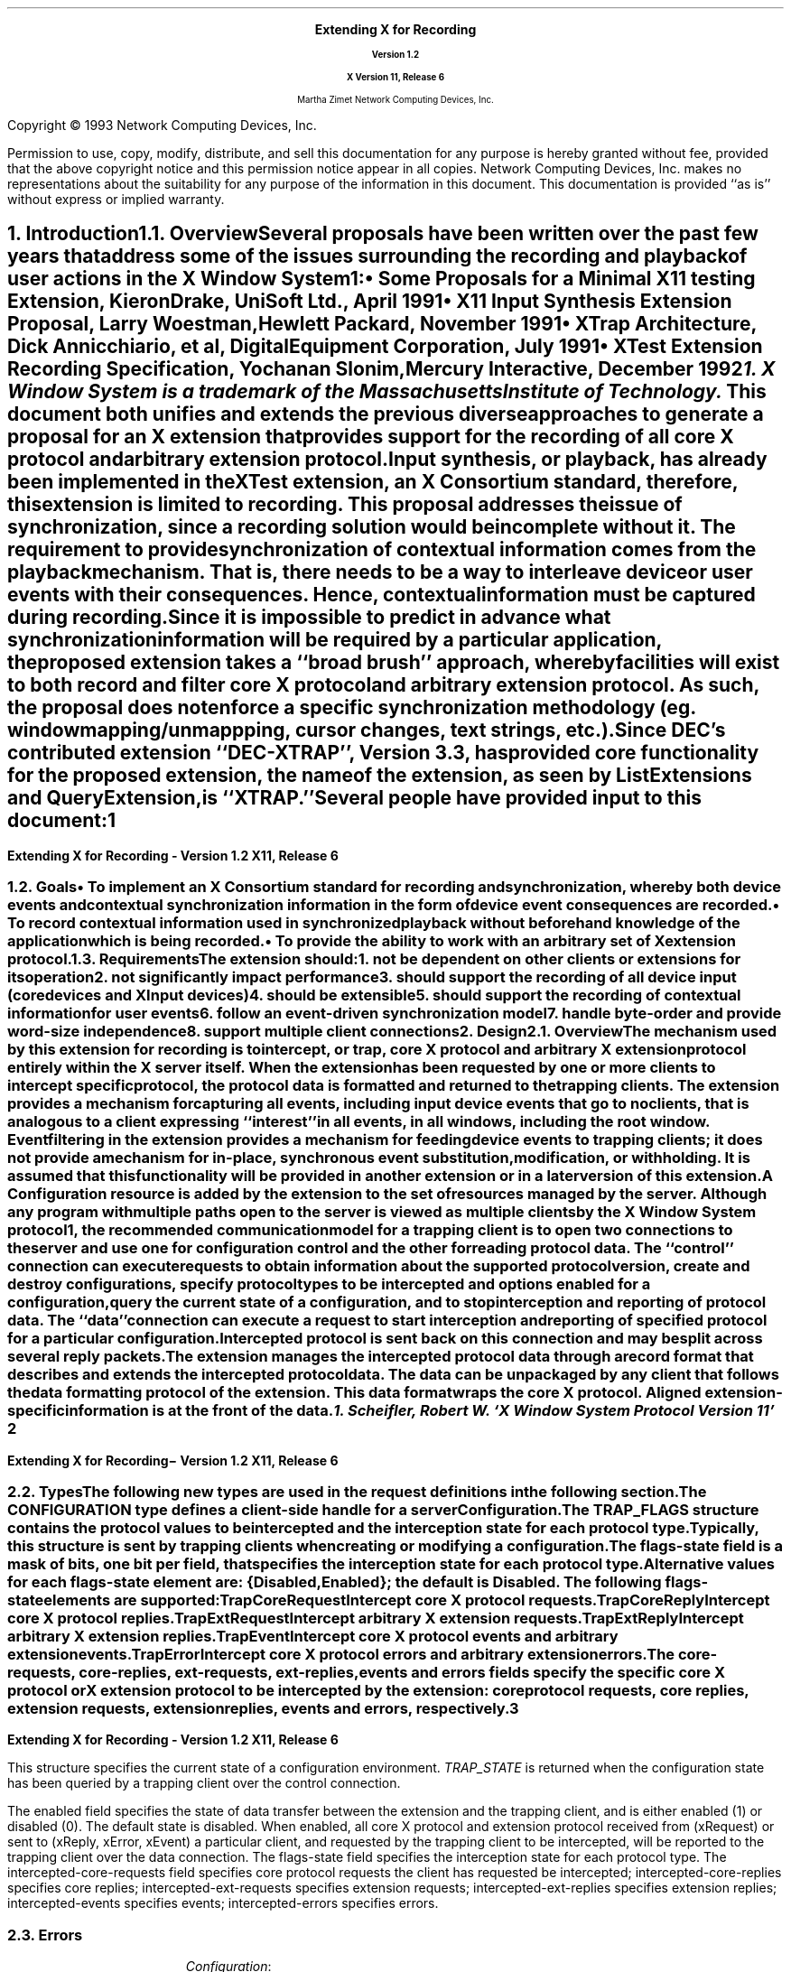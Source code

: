 .\" Use tbl, -ms, macros.t included
.\" macros.t ----------------------------------
.na
.de Ds
.nf
.\\$1D \\$2 \\$1
.ft 1
.ps \\n(PS
.if \\n(VS>=40 .vs \\n(VSu
.if \\n(VS<=39 .vs \\n(VSp
..
.de De
.ce 0
.if \\n(BD .DF
.nr BD 0
.in \\n(OIu
.if \\n(TM .ls 2
.sp \\n(DDu
.fi
..
.de FD
.LP
.KS
.TA .5i 3i
.ta .5i 3i
.nf
..
.de FN
.fi
.KE
.LP
..
.de IN		\" send an index entry to the stderr
.tm \\n%:\\$1:\\$2:\\$3
..
.de C{
.KS
.nf
.D
.\"
.\"	choose appropriate monospace font
.\"	the imagen conditional, 480,
.\"	may be changed to L if LB is too
.\"	heavy for your eyes...
.\"
.ie "\\*(.T"480" .ft L
.el .ie "\\*(.T"300" .ft L
.el .ie "\\*(.T"202" .ft PO
.el .ie "\\*(.T"aps" .ft CW
.el .ft R
.ps \\n(PS
.ie \\n(VS>40 .vs \\n(VSu
.el .vs \\n(VSp
..
.de C}
.DE
.R
..
.de Pn
.IN \\$2
.ie t \\$1\fB\^\\$2\^\fR\\$3
.el \\$1\fI\^\\$2\^\fP\\$3
..
.de PN
.IN \\$1
.ie t \fB\^\\$1\^\fR\\$2
.el \fI\^\\$1\^\fP\\$2
..
.de NT
.ne 7
.ds NO Note
.if \\n(.$ .ds NO \\$1
.ie n .sp
.el .sp 10p
.TB
.ce
\\*(NO
.ie n .sp
.el .sp 5p
.if '\\$1'C' .ce 99
.if '\\$2'C' .ce 99
.in +5n
.ll -5n
.R
..
.		\" Note End -- doug kraft 3/85
.de NE
.ce 0
.in -5n
.ll +5n
.ie n .sp
.el .sp 10p
..
.ny0
.\" end of macros.t --------------------------------------
.de Ip
.IP \(bu 3
..
.de Is
.IP \(sq 3
..
.de Cs
.IP
.nf
.ft CW
..
.de Ce
.ft P
.fi
..
.de Bu
.br
.ti +.5i
.ie \\n(.$ \\$1
.el \\(bu
..
.\"     These macros should select a typewriter font if you have one.
.de LS
.KS
.DS
.ps -2
.vs -2
.ft CW
.ta .25i .5i .75i 1.0i 1.25i 1.5i 1.75i 2.0i 2.25i 2.5i 2.75i 3.0i 
..
.de LE
.ft R
.ps +2
.ps +2
.DE
.KE 
..
.\"
.EH ''''
.OH ''''
.EF ''''
.OF ''''
.ps 11
.nr PS 11
\&
.sp 8
.ce 50
\s+3\fBExtending X for Recording\fP\s-3
.sp
\fBVersion 1.2\fP
.sp
\fBX Version 11, Release 6\fR
.sp 6
Martha Zimet
Network Computing Devices, Inc.
.ce 0
.bp
.br
\&
.sp 15
.ps 9
.nr PS 9
.LP
Copyright \(co 1993 Network Computing Devices, Inc.
.LP
Permission to use, copy, modify, distribute, and sell this
documentation for any purpose is hereby granted without fee,
provided that the above copyright notice and this permission
notice appear in all copies.  Network Computing Devices, Inc.
makes no representations about the suitability for any purpose
of the information in this document.  This documentation is
provided ``as is'' without express or implied warranty.
.ps 11
.nr PS 11
.bp 1
.EH '\fBExtending X for Recording - Version 1.2\fP''\fBX11, Release 6\fP'
.OH '\fBExtending X for Recording\- Version 1.2\fP''\fBX11, Release 6\fP'
.EF ''\fB % \fP''
.OF ''\fB % \fP''

.NH 1
Introduction
.XS
\*(SN Introduction
.XE
.NH 2
Overview 
.XS
\*(SN Overview
.XE
.LP
Several proposals have been written over the past few years that address some 
of the issues surrounding the recording and playback of user actions 
in the X Window System\s-4\u1\d\s0:
.Ip
\fISome Proposals for a Minimal X11 testing Extension\fP, 
Kieron Drake, UniSoft Ltd., April 1991
.Ip
\fIX11 Input Synthesis Extension Proposal\fP, Larry Woestman,
Hewlett Packard, November 1991
.Ip
\fIXTrap Architecture\fP, Dick Annicchiario, et al, Digital Equipment Corporation, 
July  1991
.Ip
\fIXTest Extension Recording Specification\fP, Yochanan Slonim, 
Mercury Interactive, December 1992
.FS
1. X Window System is a trademark of the Massachusetts Institute of
Technology.
.FE
.LP
This document both unifies and extends the previous diverse approaches to 
generate a proposal for an X extension that provides support for the recording 
of all core X protocol and arbitrary extension protocol. 
.LP
Input synthesis, or playback, has already been implemented in the XTest 
extension, an X Consortium standard, therefore, this extension 
is limited to recording.  This proposal addresses the issue of synchronization, 
since a recording solution would be incomplete without it.  The requirement to 
provide  synchronization of contextual information comes from the playback 
mechanism.  That is, there needs to be a way to interleave device or user 
events with their consequences.  Hence, contextual information must be 
captured during recording.  
.LP
Since it is impossible to predict in advance what synchronization information 
will be required by a particular application, the proposed extension takes 
a ``\fIbroad brush\fP'' approach, whereby facilities will exist to both record 
and filter core X protocol and arbitrary extension protocol.  As such, the 
proposal does not enforce a specific synchronization methodology (eg. window 
mapping/unmappping, cursor changes, text strings, etc.). 
.LP
Since DEC's contributed extension ``DEC-XTRAP'', Version 3.3, has provided  
core functionality for the proposed extension, the name of the extension, 
as seen by ListExtensions and QueryExtension, is ``XTRAP.''  
.LP
Several people have provided input to this document:
.LP
.TS
box center tab(|);
l  l.

Robert Chesler | Synergytics & Absol-puter
Kieron Drake   | UniSoft Ltd. 
Marc Evans     | Synergytics
Jim Fulton     | NCD
Ken Miller     | DEC
Bob Scheifler  | X Consortium 

.TE
.bp 

.NH 2
Goals
.XS
\*(SN Goals
.XE 
.LP
.RS
.Ip
To implement an X Consortium standard for recording and synchronization,  
whereby both device events and contextual synchronization information in the 
form of device event consequences are recorded. 
.Ip 
To record contextual information used in synchronized playback 
without beforehand knowledge of the application which is being recorded.
.Ip
To provide the ability to work with an arbitrary set of X extension protocol.
.RE
.NH 2
Requirements
.XS
\*(SN Requirements
.XE 
.LP
The extension should:
.RS
.IP 1. 
not be dependent on other clients or extensions for its operation
.IP 2. 
not significantly impact performance
.IP 3. 
should support the recording of all device input (core 
devices and XInput devices)
.IP 4. 
should be extensible
.IP 5. 
should support the recording of contextual information for user events
.IP 6. 
follow an event-driven synchronization model
.IP 7. 
handle byte-order and provide word-size independence 
.IP 8. 
support multiple client connections
.RE 

.NH 1
Design
.XS
\*(SN Design 
.XE
.NH 2
Overview
.XS
\*(SN Overview
.XE
.LP
The mechanism used by this extension for recording is to intercept, 
or trap, core X protocol and arbitrary X extension protocol entirely 
within the X server itself.  When the extension has been requested by one 
or more clients to intercept specific protocol, the protocol data is 
formatted and returned to the trapping clients.  The extension provides 
a mechanism for capturing all events, including input device events 
that go to no clients, that is analogous to a client expressing  ``interest'' 
in all events, in all windows, including the root window.  Event filtering 
in the extension provides a mechanism for feeding device events to 
trapping clients; it does not provide a mechanism for in-place, 
synchronous event substitution, modification, or withholding.  It is 
assumed that this functionality will be provided in another extension 
or in a later version of this extension.  
.LP
A 
.PN "Configuration"  
resource is added by the extension to the set of resources managed by 
the server.  Although any program with multiple paths open to the server 
is viewed as multiple clients by the X Window System protocol\s-4\u1\d\s0, 
the recommended communication model for a trapping client is to open 
two connections to the server and use one for configuration control and 
the other for reading protocol data.   The ``control'' connection can 
execute requests to obtain information about the supported protocol version, create and destroy configurations, specify protocol types to be intercepted 
and options enabled for a configuration, query the current state of a 
configuration, and to stop interception and reporting of protocol data.   
The ``data'' connection can execute a request to start interception 
and reporting of specified protocol for a particular configuration.  
Intercepted protocol is sent back on this connection and may be split 
across several reply packets.  
.LP
The extension manages the intercepted protocol data through a record format 
that describes and extends the intercepted protocol data.  The data can be 
unpackaged by any client that follows the data formatting protocol of 
the extension.  This data format wraps the core X protocol.  
Aligned extension-specific information is at the front of the data. 
.FS
1. Scheifler, Robert W. `X Window System Protocol Version 11' 
.FE
.bp 

.NH 2 
Types
.XS
\*(SN Types
.XE
.sp 2 
.LP
The following new types are used in the request definitions in the 
following section.
.LP
.TS
tab(@);
l l.
CONFIGURATION:@XID     
.TE
.LP
The CONFIGURATION type defines a client-side handle for a server 
\fBConfiguration\fP.  


.LP
.TS
tab(@);
l l.
RANGE:@\s+2[\s0\fIfirst\fP, \fIlast\fP: CARD8\s+2]\s0
RANGE16:@\s+2[\s0\fIfirst\fP, \fIlast\fP: CARD16\s+2]\s0
EXTRANGE:@\s+2[\s0\fImajor\fP\^: CARD8, \fIminor\fP: LISTofRANGE16\s+2]\s0   
.TE
.LP
.TS
tab(@);
l l l.
TRAP_FLAGS:@\s+2[\s0\fIflags-state\fP:@CARD32
@\fIcore-requests\fP:@LISTofRANGE
@\fIcore-replies\fP:@LISTofRANGE
@\fIext-requests\fP:@LISTofEXTRANGE
@\fIext-replies\fP:@LISTofEXTRANGE
@\fIevents\fP:@LISTofRANGE
@\fIerrors\fP:@LISTofRANGE\s+2]\s0         
.TE
.LP
The  
.PN TRAP_FLAGS 
structure contains the protocol values to be intercepted and the 
interception state for each protocol type.  Typically, this structure 
is sent by trapping clients when creating or modifying a configuration. 
.LP
The flags-state field is a mask of bits, one bit per field, that specifies 
the interception state for each protocol type.  Alternative values 
for each flags-state element are: {Disabled, Enabled}; the default is 
Disabled.  The following flags-state elements are supported:
.IP
.PN "TrapCoreRequest"  
.br 
Intercept core X protocol requests.  
.IP 
.PN "TrapCoreReply"
.br 
Intercept core X protocol replies. 
.IP
.PN "TrapExtRequest"  
.br 
Intercept arbitrary X extension requests.  
.IP 
.PN "TrapExtReply"
.br 
Intercept arbitrary X extension replies. 
.IP 
.PN "TrapEvent"
.br 
Intercept core X protocol events and arbitrary extension events. 
.IP 
.PN "TrapError" 
.br
Intercept core X protocol errors and arbitrary extension errors. 
.LP
The core-requests, core-replies, ext-requests, ext-replies, events and 
errors fields specify the specific core X protocol or X extension protocol 
to be intercepted by the extension: core protocol requests, core replies,  
extension requests, extension replies, events and errors, respectively.  
.bp
  
.LP
.TS
tab (@) ;
l l l.
TRAP_STATE:@\s+2[\s0\fIenabled\fP:@BOOL
@\fIflags-state\fP:@CARD32
@\fIintercepted-core-requests\fP:@LISTofRANGE
@\fIintercepted-core-replies\fP:@LISTofRANGE
@\fIintercepted-ext-requests\fP:@LISTofEXTRANGE
@\fIintercepted-ext-replies\fP:@LISTofEXTRANGE
@\fIintercepted-events\fP:@LISTofRANGE
@\fIintercepted-errors\fP:@LISTofRANGE\s+2]\s0
.TE 
.LP
This structure specifies the current state of a configuration 
environment.   
.PN "TRAP_STATE" 
is returned when the configuration state has been queried by a 
trapping client over the control connection.  
.LP
The enabled field specifies the state of data transfer between the extension 
and the trapping client, and is either enabled (1) or disabled (0).  The 
default state is disabled.  When enabled, all core X protocol and 
extension protocol received from (xRequest) or sent to (xReply, xError, 
xEvent) a particular client, and requested by the trapping client to 
be intercepted, will be reported to the trapping client over the 
data connection.  The flags-state field specifies the interception state 
for each protocol type.   The intercepted-core-requests 
field specifies core protocol requests the client has requested be 
intercepted; intercepted-core-replies specifies core replies;  intercepted-ext-requests specifies extension requests;  
intercepted-ext-replies specifies extension replies; 
intercepted-events specifies events; intercepted-errors specifies errors. 

.NH 2
Errors
.LP
.IP
\fIConfiguration\fP\^:
.br
This error is returned if the value for a Configuration argument 
in a request does not name a valid CONFIGURATION.  
.bp 

.NH 1
Protocol
.XS
\*(SN Protocol
.XE
.NH 2
Requests 
.XS
\*(SN Requests
.XE
.sp 
.LP
.PN "QueryVersion"
.TA .75i
.ta .75i
.IP 
\fImajor-version\fP\, \fIminor-version\fP\^: CARD16  
.LP 
\(-> 
.IP
\fImajor-version\fP\, \fIminor-version\fP\^: CARD16
.br
.IP
Errors:  
.LP
This request specifies the XTRAP extension protocol version the client 
would like to use.  When the specified protocol version is supported 
by the extension, the protocol version the server expects from the 
client is returned.  Clients should use this request before other XTRAP 
extension requests.  If this request is not the first extension request 
executed, the protocol version used by the extension is implementation 
dependent.  
.LP
This request determines whether or not the XTRAP extension protocol 
version specified by the client is supported by the extension.  If the 
extension supports the version specified by the client, this version number 
should be returned.  If the client has requested a higher version than is 
supported by the server, the server's highest version should be returned.  
Otherwise, if the client has requested a lower version than is supported
by the server, the server's lowest version should be returned.  This document 
defines major version one (1), minor version zero (0).  

.LP
.PN "CreateConfiguration"
.TA .75i
.ta .75i
.IP 
\fIid\fP\^: CONFIGURATION
.IP
\fIflags\fP\^: TRAP_FLAGS  
.br
.IP
Errors:   
.PN IDChoice , 
.PN Value , 
.PN Alloc  
.LP
This request creates a new 
.PN Configuration  
object within the server and assigns identifier id to it.  The flags 
argument specifies the values of the configuration environment.  When 
flags is ``NULL'', the interception state for each protocol type is Disabled  
and the ranges of protocol values are initialized to zero.  
.LP
The error 
.PN "IDChoice" 
is returned when the id argument is not in the range assigned to the 
client or is already associated with a configuration.  
.PN "Value" 
is returned when a value specified falls outside of the accepted range.   
.PN "Alloc" 
is returned when the extension is unable to allocate the necessary 
resources. 

.LP
.PN "FreeConfiguration"
.TA .75i
.ta .75i
.IP 
\fIconfiguration\fP\^: CONFIGURATION
.br
.IP
Errors:  
.PN Configuration 
.LP 
This request deletes the association between the resource ID and the 
configuration and destroys the configuration.  If enabled for the 
configuration, data transfer between the extension and any trapping 
clients will be discontinued.  All client connections that have enabled 
data transfer for the configuration will be released.  
.LP
A configuration is 
destroyed automatically when the connection to the creating client is 
closed down and the close-down mode is \fBDestroyAll\fP.  When the 
configuration argument is a not associated with a  
.PN Configuration  
previously created by 
.PN CreateConfiguration  
that is still associated with a resource ID,  
.PN Configuration 
error is returned.
.bp


.LP
.PN "ChangeConfiguration"
.TA .75i
.ta  .75i
.IP
\fIconfiguration\fP\^: CONFIGURATION
.IP
\fIid-base\fP\^: CARD32
.IP
\fIflags\fP\^: TRAP_FLAGS  
.br 
.IP
Errors:  
.PN Value , 
.PN Alloc , 
.PN Configuration  
.LP
This request specifies the configuration parameters to be modified for 
one client, or a set of clients, and associates both the parameters and 
the client(s) to the configuration.  Typically, this 
request is used by a trapping client over the control 
connection to express interest in specific core X protocol and X 
extension protocol to be intercepted by the extension.  
.LP   
The id-base argument is the resource identifier base sent to the client 
from the server in the connection setup reply, and hence, identifies the 
client to be trapped.  An id-base of zero specifies the configuration 
parameters will apply to the set of clients that includes all current 
existing clients and all future clients.  The flags argument specifies 
the values of the configuration environment, respective to the client or 
set of clients. 
.LP
The error 
.PN "Value" 
is returned when a value specified falls outside of the accepted range.  
.PN "Alloc" 
is returned when the extension is unable to allocate the necessary 
resources.  When the configuration argument is not valid, a 
.PN Configuration 
error is returned. 

  
.LP 
.PN "GetConfiguration"
.TA .75i
.ta  .75i
.IP
\fIconfiguration\fP\^: CONFIGURATION 
.IP
\fIid-base\fP\^: CARD32
.LP
\(-> 
.IP
\fIstate\fP\^: TRAP_STATE
.br
.IP
Errors:
.PN Match ,  
.PN Configuration 
.LP
This request is used by trapping client over the control connection to 
query the state of a configuration and returns the current configuration 
state and characteristics, specific to a trapped client or a set of 
clients.  The id-base argument identifies the client that has previously 
been associated with the configuration with 
.PN GetConfiguration . 
An id-base of zero signifies that the configuration has been associated 
with the set of clients that includes current existing clients and future clients. 
.LP
The error 
.PN "Match" 
is returned when the id-base and the configuration have not been 
previously associated with 
.PN GetConfiguration .  
When the configuration argument is not valid, a 
.PN Configuration 
error is returned. 
.bp

.LP 
.PN "EnableConfiguration"
.TA .75i
.ta  .75i
.IP
\fIconfiguration\fP\^: CONFIGURATION
.IP
\fIenable\fP\^: BOOL
.LP 
\(->\(pl  
.IP
\fIreplies-following-hint\fP\^:  CARD32
.IP 
\fIdirection\fP\^:  {FromClient, FromServer} 
.IP
\fIclient-swapped\fP\^:  BOOL 
.IP
\fIid-base\fP\^:  CARD32 
.IP
\fIclient-seq\fP\^:  CARD32
.IP 
\fIdata\fP\^: LISTofCARD8
.br 
.IP
Errors:  
.PN Value , 
.PN Alloc , 
.PN Configuration
.LP
This request specifies whether or not data transfer  is enabled between 
the trapping client and the extension, and returns the protocol data 
the trapping client has previously expressed interest in 
with the 
.PN "ChangeConfiguration"   
request.  Typically, the request to enable data transfer will come from the 
data connection, while the request to disable data transfer will come from the 
control connection.  
.LP
When enable is ``True'', once the extension completes processing this 
request, it begins intercepting and reporting to the trapping client all 
core and extension protocol received from or sent to the client associated 
with the configuration and that the trapping client has expressed interest 
in.  The protocol data reported to the trapping client over the data 
connection may be split across several reply packets.  
.LP
All intercepted protocol data is returned in the byte-order of the 
trapped client.  Therefore, trapping clients are responsible for all byte swapping, if required.
.LP
When enable is 
`False', the extension is directed to discontinue data transfer between the 
extension and the trapping client and disable protocol reporting.  Once the 
extension completes processing this request, no protocol received from or 
sent to the client will be reported. 
.LP
When the enable request is made over the data connection, the replies-following-hint contains a positive value that specifies the 
number of replies that are likely, but not required, to follow.  When the 
disable request is made over the control connection, the reply is sent over 
the data connection with replies-following-hint set to zero, 
indicating the end of the reply sequence.  Direction is set to the direction 
of the protocol data, which is either from the client (xRequest), or from 
the server (xReply, xError, xEvent).  Client-swapped is ``True'' if the 
byte order of the client being trapped is swapped relative to the server; otherwise, client-swapped is ``False.'' Id-base is the resource identifier 
base sent to the client from the server in the connection setup reply, 
and hence, identifies the client being trapped.  Client-seq is set to 
the sequence number of the request just processed by the server on behalf 
of the trapped client.  
.LP
The error 
.PN "Value" 
is returned when a value specified falls outside of the accepted range.  
.PN "Alloc" 
is returned when the extension is unable to allocate the necessary 
resources.   When the configuration argument is not valid, a 
.PN Configuration 
error is returned.    
